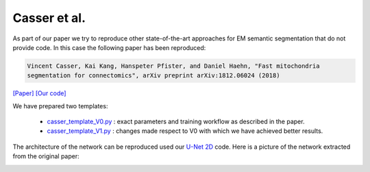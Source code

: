 Casser et al.
=============

As part of our paper we try to reproduce other state-of-the-art approaches for EM semantic segmentation 
that do not provide code. In this case the following paper has been reproduced:

.. code-block:: bash

    Vincent Casser, Kai Kang, Hanspeter Pfister, and Daniel Haehn, "Fast mitochondria 
    segmentation for connectomics", arXiv preprint arXiv:1812.06024 (2018)

`[Paper] <https://arxiv.org/abs/1812.06024>`_ `[Our code] <https://github.com/danifranco/EM_Image_Segmentation/tree/master/sota_implementations/casser_2018>`_ 

We have prepared two templates:

    - `casser_template_V0.py <https://github.com/danifranco/EM_Image_Segmentation/tree/master/sota_implementations/casser_2018/casser_template_V0.py>`_ : exact parameters and training workflow as described in the paper.
    - `casser_template_V1.py <https://github.com/danifranco/EM_Image_Segmentation/tree/master/sota_implementations/casser_2018/casser_template_V1.py>`_ : changes made respect to V0 with which we have achieved better results.

The architecture of the network can be reproduced used our `U-Net 2D <https://github.com/danifranco/EM_Image_Segmentation/blob/master/networks/unet.py>`_ code. Here is a picture of the network extracted from the original paper:
                                                                                
.. image:: img/casser_network.png
    :width: 100%                                                         
    :align: center 
